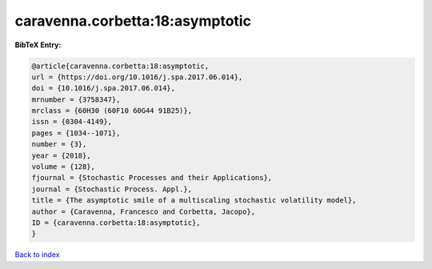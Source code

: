 caravenna.corbetta:18:asymptotic
================================

.. :cite:t:`caravenna.corbetta:18:asymptotic`

.. bibliography:: ../../All.bib

**BibTeX Entry:**

.. code-block:: bibtex

   @article{caravenna.corbetta:18:asymptotic,
   url = {https://doi.org/10.1016/j.spa.2017.06.014},
   doi = {10.1016/j.spa.2017.06.014},
   mrnumber = {3758347},
   mrclass = {60H30 (60F10 60G44 91B25)},
   issn = {0304-4149},
   pages = {1034--1071},
   number = {3},
   year = {2018},
   volume = {128},
   fjournal = {Stochastic Processes and their Applications},
   journal = {Stochastic Process. Appl.},
   title = {The asymptotic smile of a multiscaling stochastic volatility model},
   author = {Caravenna, Francesco and Corbetta, Jacopo},
   ID = {caravenna.corbetta:18:asymptotic},
   }

`Back to index <../index>`_
